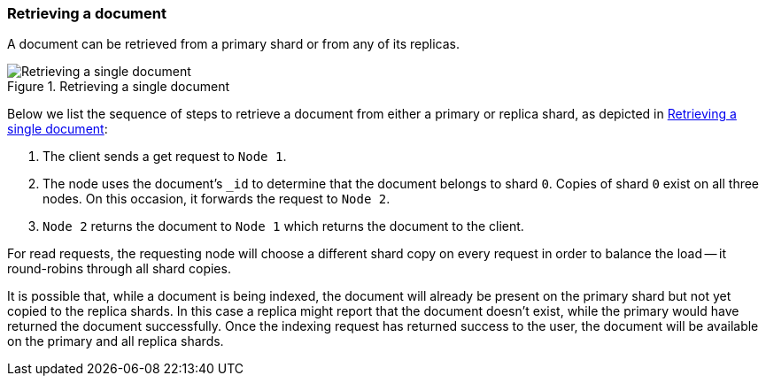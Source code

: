 [[distrib-read]]
=== Retrieving a document

A document can be retrieved from a primary shard or from any of its replicas.

[[img-distrib-read]]
.Retrieving a single document
image::images/elas_0403.png["Retrieving a single document"]

Below we list the sequence of steps to retrieve a document from either a
primary or replica shard, as depicted in <<img-distrib-read>>:

1. The client sends a get request to `Node 1`.

2. The node uses the document's `_id` to determine that the document
   belongs to shard `0`. Copies of shard `0` exist on all three nodes.
   On this occasion, it forwards the request to `Node 2`.

3. `Node 2` returns the document to `Node 1` which returns the document
   to the client.

For read requests, the requesting node will choose a different shard copy on
every request in order to balance the load -- it round-robins through all
shard copies.

It is possible that, while a document is being indexed, the document will
already be present on the primary shard but not yet copied to the replica
shards. In this case a replica might report that the document doesn't exist,
while the primary would have returned the document successfully. Once the
indexing request has returned success to the user, the document will be
available on the primary and all replica shards.
